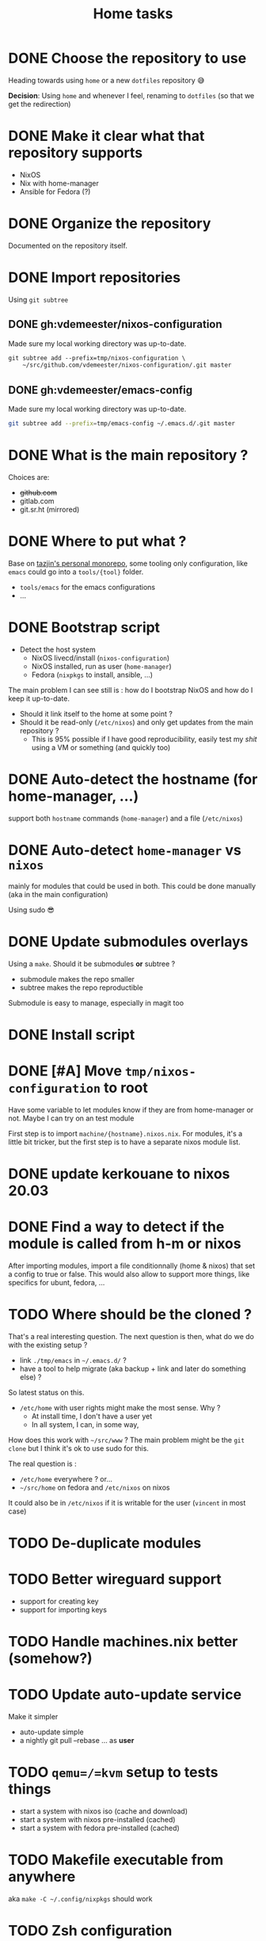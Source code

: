#+TITLE: Home tasks
#+FILETAGS: #home infra configuration dotfiles


* DONE Choose the repository to use
CLOSED: [2020-03-13 Fri 19:17]
:LOGBOOK:
- State "DONE"       from "TODO"       [2020-03-13 Fri 19:17]
:END:
Heading towards using ~home~ or a new ~dotfiles~ repository 😅

*Decision*: Using ~home~ and whenever I feel, renaming to ~dotfiles~ (so that we get the
redirection)

* DONE Make it clear what that repository supports
CLOSED: [2020-03-13 Fri 19:21]
:LOGBOOK:
- State "DONE"       from "TODO"       [2020-03-13 Fri 19:21]
:END:

- NixOS
- Nix with home-manager
- Ansible for Fedora (?)

* DONE Organize the repository
CLOSED: [2020-03-14 Sat 14:47]
:LOGBOOK:
- State "DONE"       from "STARTED"    [2020-03-14 Sat 14:47]
CLOCK: [2020-03-14 Sat 14:35]--[2020-03-14 Sat 14:50] =>  0:15
CLOCK: [2020-03-14 Sat 10:30]--[2020-03-14 Sat 14:30] =>  4:00
CLOCK: [2020-03-13 Fri 19:3g0]--[2020-03-13 Fri 21:30] =>  2:00
:END:

Documented on the repository itself.

* DONE Import repositories
CLOSED: [2020-03-14 Sat 15:10]
:LOGBOOK:
- State "DONE"       from "TODO"       [2020-03-14 Sat 15:10]
CLOCK: [2020-03-14 Sat 14:47]--[2020-03-14 Sat 15:10] =>  0:23
:END:

Using =git subtree=

** DONE gh:vdemeester/nixos-configuration
CLOSED: [2020-03-14 Sat 15:10]
:LOGBOOK:
- State "DONE"       from "TODO"       [2020-03-14 Sat 15:10]
:END:

Made sure my local working directory was up-to-date.

#+begin_src emacs-lisp
git subtree add --prefix=tmp/nixos-configuration \
    ~/src/github.com/vdemeester/nixos-configuration/.git master
#+end_src


** DONE gh:vdemeester/emacs-config
CLOSED: [2020-03-14 Sat 15:10]
:LOGBOOK:
- State "DONE"       from "TODO"       [2020-03-14 Sat 15:10]
:END:

Made sure my local working directory was up-to-date.

#+begin_src bash
git subtree add --prefix=tmp/emacs-config ~/.emacs.d/.git master
#+end_src


* DONE What is the main repository ?
CLOSED: [2020-03-29 Sun 18:35]
:LOGBOOK:
- State "DONE"       from "TODO"       [2020-03-29 Sun 18:35]
:END:

Choices are:

- +github.com+
- gitlab.com
- git.sr.ht (mirrored)

* DONE Where to put what ?
CLOSED: [2020-04-14 Tue 21:25]
:LOGBOOK:
- State "DONE"       from "TODO"       [2020-04-14 Tue 21:25]
:END:

Base on [[https://git.tazj.in/about][tazjin's personal monorepo]], some tooling only configuration, like =emacs= could go
into a ~tools/{tool}~ folder.

- ~tools/emacs~ for the emacs configurations
- …

* DONE Bootstrap script
CLOSED: [2020-04-29 Wed 11:37]
:LOGBOOK:
- State "DONE"       from "TODO"       [2020-04-29 Wed 11:37]
:END:

- Detect the host system
  + NixOS livecd/install (~nixos-configuration~)
  + NixOS installed, run as user (~home-manager~)
  + Fedora (~nixpkgs~ to install, ansible, …)

The main problem I can see still is : how do I bootstrap NixOS and how do I keep it
up-to-date.

- Should it link itself to the home at some point ?
- Should it be read-only (~/etc/nixos~) and only get updates from the main repository ?
  + This is 95% possible if I have good reproducibility, easily test my /shit/ using a VM
    or something (and quickly too)

* DONE Auto-detect the hostname (for home-manager, …)
CLOSED: [2020-04-14 Tue 21:25]
:LOGBOOK:
- State "DONE"       from "TODO"       [2020-04-14 Tue 21:25]
:END:

support both ~hostname~ commands (~home-manager~) and a file (~/etc/nixos~)


* DONE Auto-detect ~home-manager~ vs ~nixos~
CLOSED: [2020-04-14 Tue 21:26]
:LOGBOOK:
- State "DONE"       from "TODO"       [2020-04-14 Tue 21:26]
:END:

mainly for modules that could be used in both. This could be done manually (aka in the
main configuration)

Using sudo 😎

* DONE Update submodules overlays
CLOSED: [2020-04-28 Tue 23:32]
:LOGBOOK:
- State "DONE"       from "TODO"       [2020-04-28 Tue 23:32]
:END:

Using a ~make~. Should it be submodules *or* subtree ?
- submodule makes the repo smaller
- subtree makes the repo reproductible

Submodule is easy to manage, especially in magit too

* DONE Install script
CLOSED: [2020-04-30 Thu 00:56]
:LOGBOOK:
- State "DONE"       from "TODO"       [2020-04-30 Thu 00:56]
:END:

* DONE [#A] Move =tmp/nixos-configuration= to root
CLOSED: [2020-04-30 Thu 02:11]
:LOGBOOK:
- State "DONE"       from "TODO"       [2020-04-30 Thu 02:11]
:END:

Have some variable to let modules know if they are from home-manager or not.
Maybe I can try on an test module

First step is to import =machine/{hostname}.nixos.nix=.
For modules, it's a little bit tricker, but the first step is to have a separate nixos
module list.

* DONE update kerkouane to nixos 20.03
CLOSED: [2020-05-06 Wed 05:37]
:LOGBOOK:
- State "DONE"       from "TODO"       [2020-05-06 Wed 05:37]
:END:

* DONE Find a way to detect if the module is called from h-m or nixos
CLOSED: [2020-05-06 Wed 05:37]
:LOGBOOK:
- State "DONE"       from "TODO"       [2020-05-06 Wed 05:37]
:END:

After importing modules, import a file conditionnally (home & nixos) that set a config to
true or false. This would also allow to support more things, like specifics for ubunt,
fedora, …

* TODO Where should be the cloned ?

That's a real interesting question.
The next question is then, what do we do with the existing setup ?
- link =./tmp/emacs= in =~/.emacs.d/= ?
- have a tool to help migrate (aka backup + link and later do something else) ?

So latest status on this.
- =/etc/home= with user rights might make the most sense. Why ?
  + At install time, I don't have a user yet
  + In all system, I can, in some way,

How does this work with =~/src/www= ? The main problem might be the =git clone= but I
think it's ok to use sudo for this.

The real question is :
- =/etc/home= everywhere ? or…
- =~/src/home= on fedora and =/etc/nixos= on nixos

It could also be in =/etc/nixos= if it is writable for the user (=vincent= in most case)

* TODO De-duplicate modules

* TODO Better wireguard support

- support for creating key
- support for importing keys

* TODO Handle machines.nix better (somehow?)

* TODO Update auto-update service

Make it simpler
- auto-update simple
- a nightly git pull --rebase … as *user*

* TODO =qemu=/=kvm= setup to tests things

- start a system with nixos iso (cache and download)
- start a system with nixos pre-installed (cached)
- start a system with fedora pre-installed (cached)

* TODO Makefile executable from anywhere

aka ~make -C ~/.config/nixpkgs~ should work

* TODO Zsh configuration
For zsh on nixos:
- [ ] use emacs keybinding
- [ ] completion
- [ ] take some stuff from ~home~ configuration

* TODO [#B] Have a ~emacs.nix~ aware config                     :nixos:emacs:
:PROPERTIES:
:CREATED:[2019-03-16 Sat 11:57]
:END:

1. Can be cloned, exec(d) and run as is (using ~nix~)
2. Can be run without ~nix~ (see ~bauer~)
3. Can put build and pushed to nix, making updates (~home-manager~) less verbose and long.

From: [[file:~/desktop/org/technical/tekton-dev.org::*Environments][Environments]]
* TODO Migrate nur-package here
